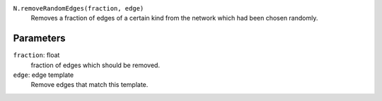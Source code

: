 ``N.removeRandomEdges(fraction, edge)``
	Removes a fraction of edges of a certain kind from the network which had been chosen randomly.


Parameters
----------

``fraction``: float
	fraction of edges which should be removed.
``edge``: edge template
	Remove edges that match this template.	 
